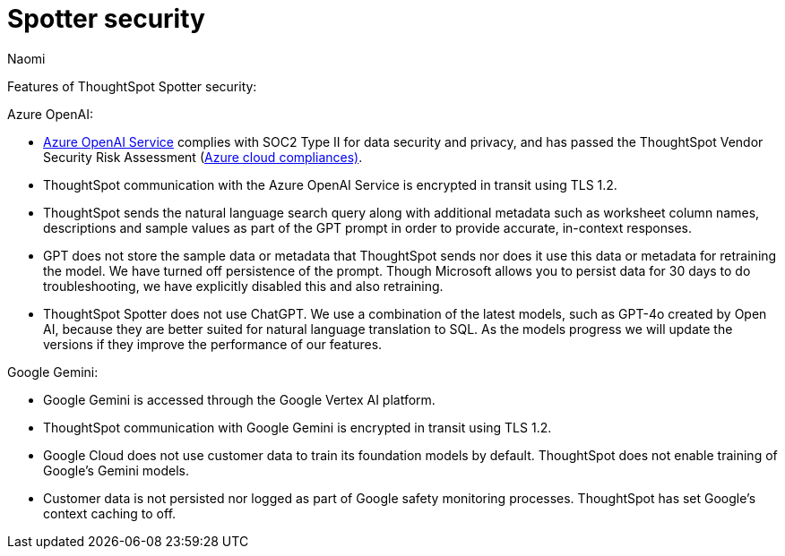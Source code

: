 = Spotter security
:last_updated: 4/4/25
:author: Naomi
:linkattrs:
:experimental:
:description: Learn about Spotter’s security for Azure OpenAI and Google Gemini.

Features of ThoughtSpot Spotter security:


Azure OpenAI:


- https://learn.microsoft.com/en-us/legal/cognitive-services/openai/data-privacy?context=%2Fazure%2Fcognitive-services%2Fopenai%2Fcontext%2Fcontext[Azure OpenAI Service^] complies with SOC2 Type II for data security and privacy, and has passed the ThoughtSpot Vendor Security Risk Assessment (https://learn.microsoft.com/en-us/compliance/regulatory/offering-home?view=o365-worldwide[Azure cloud compliances)^].
- ThoughtSpot communication with the Azure OpenAI Service is encrypted in transit using TLS 1.2.
- ThoughtSpot sends the natural language search query along with additional metadata such as worksheet column names, descriptions and sample values as part of the GPT prompt in order to provide accurate, in-context responses.
- GPT does not store the sample data or metadata that ThoughtSpot sends nor does it use this data or metadata for retraining the model. We have turned off persistence of the prompt. Though Microsoft allows you to persist data for 30 days to do troubleshooting, we have explicitly disabled this and also retraining.
- ThoughtSpot Spotter does not use ChatGPT. We use a combination of the latest models, such as GPT-4o created by Open AI, because they are better suited for natural language translation to SQL. As the models progress we will update the versions if they improve the performance of our features.

Google Gemini:

- Google Gemini is accessed through the Google Vertex AI platform.
- ThoughtSpot communication with Google Gemini is encrypted in transit using TLS 1.2.
- Google Cloud does not use customer data to train its foundation models by default. ThoughtSpot does not enable training of Google’s Gemini models.
- Customer data is not persisted nor logged as part of Google safety monitoring processes. ThoughtSpot has set Google’s context caching to off.

